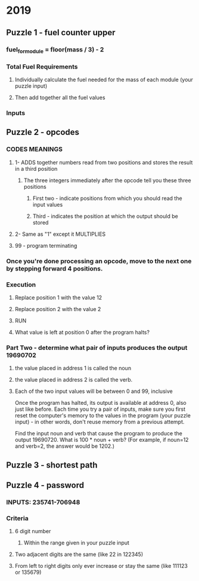 * 2019
** Puzzle 1 - fuel counter upper
*** fuel_for_module = floor(mass / 3) - 2 
*** Total Fuel Requirements
**** Individually calculate the fuel needed for the mass of each module (your puzzle input)
**** Then add together all the fuel values
*** Inputs

** Puzzle 2 - opcodes
*** CODES MEANINGS
**** 1- ADDS together numbers read from two positions and stores the result in a third position
***** The three integers immediately after the opcode tell you these three positions
****** First two - indicate positions from which you should read the input values
****** Third - indicates the position at which the output should be stored
**** 2- Same as "1" except it MULTIPLIES 
**** 99 - program terminating

*** Once you're done processing an opcode, move to the next one by stepping forward 4 positions.

*** Execution
**** Replace position 1 with the value 12 
**** Replace position 2 with the value 2
**** RUN
**** What value is left at position 0 after the program halts?

*** Part Two - determine what pair of inputs produces the output 19690702
**** the value placed in address 1 is called the noun
**** the value placed in address 2 is called the verb. 
**** Each of the two input values will be between 0 and 99, inclusive

    Once the program has halted, its output is available at address 0, also just like before. Each time you try a pair of inputs, make sure you first reset the computer's memory to the values in the program (your puzzle input) - in other words, don't reuse memory from a previous attempt.

    Find the input noun and verb that cause the program to produce the output 19690720. What is 100 * noun + verb? (For example, if noun=12 and verb=2, the answer would be 1202.)
** Puzzle 3 - shortest path
** Puzzle 4 - password
*** INPUTS: 235741-706948
*** Criteria
**** 6 digit number
***** Within the range given in your puzzle input
**** Two adjacent digits are the same (like 22 in 122345)
**** From left to right digits only ever increase or stay the same (like 111123 or 135679)

   


